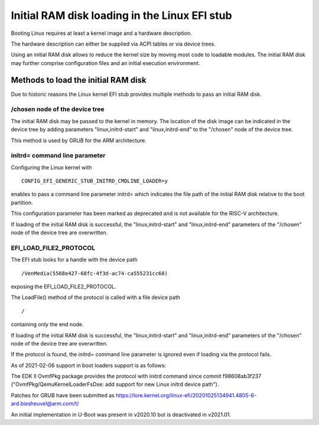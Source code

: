 Initial RAM disk loading in the Linux EFI stub
==============================================

Booting Linux requires at least a kernel image and a hardware description.

The hardware description can either be supplied via ACPI tables or via
device trees.

Using an initial RAM disk allows to reduce the kernel size by moving most
code to loadable modules. The initial RAM disk may further comprise
configuration files and an initial execution environment.

Methods to load the initial RAM disk
------------------------------------

Due to historic reasons the Linux kernel EFI stub provides multiple methods
to pass an initial RAM disk.

.. The rest is valid for ARM and RISC-V but how about x86?

/chosen node of the device tree
~~~~~~~~~~~~~~~~~~~~~~~~~~~~~~~

The initial RAM disk may be passed to the kernel in memory. The location of the
disk image can be indicated in the device tree by adding parameters
"linux,initrd-start" and "linux,initrd-end" to the "/chosen" node of the device
tree.

This method is used by GRUB for the ARM architecture.

initrd= command line parameter
~~~~~~~~~~~~~~~~~~~~~~~~~~~~~~

Configuring the Linux kernel with

::

    CONFIG_EFI_GENERIC_STUB_INITRD_CMDLINE_LOADER=y

enables to pass a command line parameter initrd= which indicates the file path
of the initial RAM disk relative to the boot partition.

This configuration parameter has been marked as deprecated and is not available
for the RISC-V architecture.

If loading of the initial RAM disk is successful, the "linux,initrd-start" and
"linux,initrd-end" parameters of the "/chosen" node of the device tree are
overwritten.

EFI_LOAD_FILE2_PROTOCOL
~~~~~~~~~~~~~~~~~~~~~~~

The EFI stub looks for a handle with the device path

::

    /VenMedia(5568e427-68fc-4f3d-ac74-ca555231cc68)

exposing the EFI_LOAD_FILE2_PROTOCOL.

The LoadFile() method of the protocol is called with a file device path

::

    /

containing only the end node.

If loading of the initial RAM disk is successful, the "linux,initrd-start" and
"linux,initrd-end" parameters of the "/chosen" node of the device tree are
overwritten.

If the protocol is found, the initrd= command line parameter is ignored even if
loading via the protocol fails.

As of 2021-02-06 support in boot loaders support is as follows:

The EDK II OvmfPkg package provides the protocol with initrd command since
commit f98608ab3f237 ("OvmfPkg/QemuKernelLoaderFsDxe: add support for new Linux
initrd device path").

Patches for GRUB have been submitted as
https://lore.kernel.org/linux-efi/20201025134941.4805-6-ard.biesheuvel@arm.com/t/

An initial implementation in U-Boot was present in v2020.10 but is deactivated
in v2021.01.
